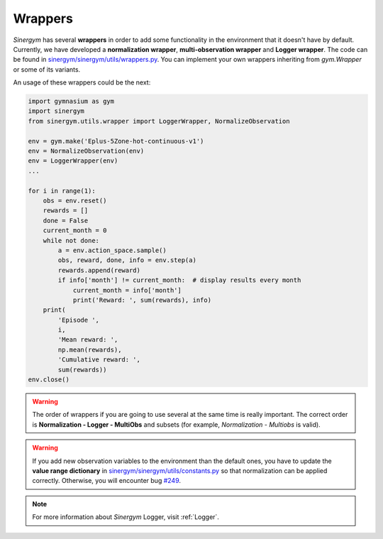 ############
Wrappers
############

*Sinergym* has several **wrappers** in order to add some functionality in the environment 
that it doesn't have by default. Currently, we have developed a **normalization wrapper**, 
**multi-observation wrapper** and **Logger wrapper**. The code can be found in 
`sinergym/sinergym/utils/wrappers.py <https://github.com/ugr-sail/sinergym/blob/main/sinergym/utils/wrappers.py>`__.
You can implement your own wrappers inheriting from *gym.Wrapper* or some of its variants.

An usage of these wrappers could be the next:

.. code:: python

    import gymnasium as gym
    import sinergym
    from sinergym.utils.wrapper import LoggerWrapper, NormalizeObservation

    env = gym.make('Eplus-5Zone-hot-continuous-v1')
    env = NormalizeObservation(env)
    env = LoggerWrapper(env)
    ...

    for i in range(1):
        obs = env.reset()
        rewards = []
        done = False
        current_month = 0
        while not done:
            a = env.action_space.sample()
            obs, reward, done, info = env.step(a)
            rewards.append(reward)
            if info['month'] != current_month:  # display results every month
                current_month = info['month']
                print('Reward: ', sum(rewards), info)
        print(
            'Episode ',
            i,
            'Mean reward: ',
            np.mean(rewards),
            'Cumulative reward: ',
            sum(rewards))
    env.close()

.. warning:: The order of wrappers if you are going to use several at the same time is really important.
             The correct order is **Normalization - Logger - MultiObs** and subsets (for example, *Normalization* - *Multiobs* is valid).

.. warning:: If you add new observation variables to the environment than the default ones, you have 
             to update the **value range dictionary** in `sinergym/sinergym/utils/constants.py <https://github.com/ugr-sail/sinergym/blob/main/sinergym/utils/constants.py>`__ 
             so that normalization can be applied correctly. Otherwise, you will encounter bug `#249 <https://github.com/ugr-sail/sinergym/issues/249>`__.

.. note:: For more information about *Sinergym* Logger, visit :ref:`Logger`.